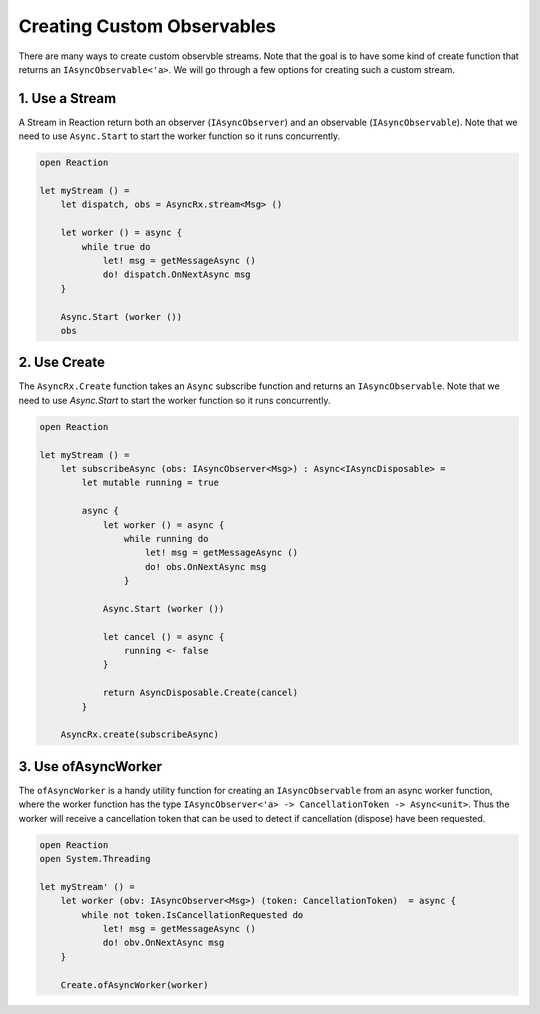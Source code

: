 Creating Custom Observables
===========================

There are many ways to create custom observble streams. Note that the goal
is to have some kind of create function that returns an ``IAsyncObservable<'a>``.
We will go through a few options for creating such a custom stream.

1. Use a Stream
---------------

A Stream in Reaction return both an observer (``IAsyncObserver``) and an
observable (``IAsyncObservable``). Note that we need to use
``Async.Start`` to start the worker function so it runs concurrently.

.. code:: fsharp

    open Reaction

    let myStream () =
        let dispatch, obs = AsyncRx.stream<Msg> ()

        let worker () = async {
            while true do
                let! msg = getMessageAsync ()
                do! dispatch.OnNextAsync msg
        }

        Async.Start (worker ())
        obs

2. Use Create
-------------

The ``AsyncRx.Create`` function takes an ``Async`` subscribe function and
returns an ``IAsyncObservable``. Note that we need to use `Async.Start` to start
the worker function so it runs concurrently.

.. code:: fsharp

    open Reaction

    let myStream () =
        let subscribeAsync (obs: IAsyncObserver<Msg>) : Async<IAsyncDisposable> =
            let mutable running = true

            async {
                let worker () = async {
                    while running do
                        let! msg = getMessageAsync ()
                        do! obs.OnNextAsync msg
                    }

                Async.Start (worker ())

                let cancel () = async {
                    running <- false
                }

                return AsyncDisposable.Create(cancel)
            }

        AsyncRx.create(subscribeAsync)

3. Use ofAsyncWorker
--------------------

The ``ofAsyncWorker`` is a handy utility function for creating an
``IAsyncObservable`` from an async worker function, where the worker
function has the type ``IAsyncObserver<'a> -> CancellationToken ->
Async<unit>``. Thus the worker will receive a cancellation token that
can be used to detect if cancellation (dispose) have been requested.

.. code:: fsharp

    open Reaction
    open System.Threading

    let myStream' () =
        let worker (obv: IAsyncObserver<Msg>) (token: CancellationToken)  = async {
            while not token.IsCancellationRequested do
                let! msg = getMessageAsync ()
                do! obv.OnNextAsync msg
        }

        Create.ofAsyncWorker(worker)
